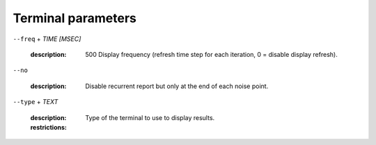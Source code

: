 Terminal parameters
-------------------

``--freq`` + *TIME [MSEC]*

   :description: 500      Display frequency (refresh time step for each iteration, 0 = disable display refresh).



``--no``

   :description: Disable recurrent report but only at the end of each noise point.



``--type`` + *TEXT*

   :description: Type of the terminal to use to display results.
   :restrictions: 

      .. hlist::
         :columns: 3

         * `STD`




